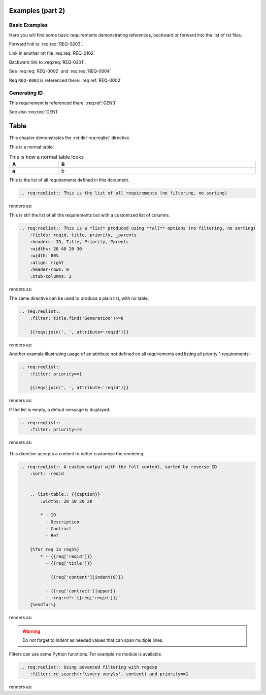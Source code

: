 
.. highlight:: rest

Examples (part 2)
=================

Basic Examples
--------------

Here you will find some basic requirements demonstrating references, backward or forward into the list of rst files.

.. req:req:: This is req 02-01
    :reqid: REQ-0201

    First requirements for local links (links in the same rst file)

Forward link to :req:req:`REQ-0203`.

.. req:req:: This is req 02-02
    :reqid: REQ-0202

    Second requirements for links in another rst file

Link in another rst file :req:req:`REQ-0102`

.. req:req:: This is req 02-03
    :reqid: REQ-0203

    Third requirements for local links (links in the same rst file)

Backward link to :req:req:`REQ-0201`.

.. req:req:: This is yet another example
    :reqid: REQ-0004

    This is a simple requirement to demonstrate references across multiple documents

See :req:req:`REQ-0002` and :req:req:`REQ-0004`

Req ``REQ-0002`` is referenced there: :req:ref:`REQ-0002`

Generating ID
-------------

.. req:req:: Generation 3
    :label: GEN3
    :children: GEN1

    This is a third test of ID generation

This requirement is referenced there: :req:ref:`GEN3`

See also :req:req:`GEN1`
 
Table
=====

This chapter demonstrates the :rst:dir:`req:reqlist` directive.

This is a normal table:

.. list-table:: This is how a normal table looks
    :widths: 20 80
    :header-rows: 1
    :stub-columns: 1
    :width: 100%
    :align: left
    
    * 
      - A
      - B

    *
      - a
      - b

This is the list of all requirements defined in this document.

.. code-block:: rst

    .. req:reqlist:: This is the list of all requirements (no filtering, no sorting)

renders as:

.. req:reqlist:: This is the list of all requirements (no filtering, no sorting)

This is still the list of all the requirements but with a customized list of columns.

.. code-block:: rst

    .. req:reqlist:: This is a *list* produced using **all** options (no filtering, no sorting)
        :fields: reqid, title, priority, _parents
        :headers: ID, Title, Priority, Parents
        :widths: 20 40 20 30
        :width: 80%
        :align: right
        :header-rows: 0
        :stub-columns: 2

renders as:

.. req:reqlist:: This is a *list* produced using **all** options (no filtering, no sorting)
    :fields: reqid, title, priority, _parents
    :headers: ID, Title, Priority, Parents
    :widths: 20 40 20 30
    :width: 80%
    :align: right
    :header-rows: 0
    :stub-columns: 2

The same directive can be used to produce a plain list, with no table.

.. code-block:: rst

    .. req:reqlist::
        :filter: title.find('Generation')>=0

        {{reqs|join(', ', attribute='reqid')}}

renders as:

.. req:reqlist::
    :filter: title.find('Generation')>=0

    {{reqs|join(', ', attribute='reqid')}}

Another example illustrating usage of an attribute not defined on all requirements and
listing all priority 1 requirements:

.. code-block:: rst

    .. req:reqlist::
        :filter: priority==1

        {{reqs|join(', ', attribute='reqid')}}

renders as:

.. req:reqlist::
    :filter: priority==1

    {{reqs|join(', ', attribute='reqid')}}

.. only:: html

    The same list can be hidden and exported to a `CSV file <prio1.csv>`_ with:

    .. code-block:: rst

        .. req:reqlist::
            :filter: priority==1
            :hidden:
            :csv-file: prio1.csv

.. raw:: latex

    The same list can be hidden and exported to a
    \textattachfile[]{prio1.csv}{CSV file} with:

    .. code-block:: rst

        .. req:reqlist::
            :filter: priority==1
            :hidden:
            :csv-file: prio1.csv

.. req:reqlist::
    :filter: priority==1
    :hidden:
    :csv-file: prio1.csv

If the list is empty, a defaut message is displayed.

.. code-block:: rst

    .. req:reqlist::
        :filter: priority==5

renders as:

    .. req:reqlist::
        :filter: priority==5

This directive accepts a content to better customize the rendering.

.. code-block:: rst

    .. req:reqlist:: A custom output with the full content, sorted by reverse ID
        :sort: -reqid


        .. list-table:: {{caption}}
            :widths: 20 50 20 20

            * - ID
              - Description
              - Contract
              - Ref

        {%for req in reqs%}
            * - {{req['reqid']}}
              - {{req['title']}}

                {{req['content']|indent(8)}}

              - {{req['contract']|upper}}
              - :req:ref:`{{req['reqid']}}`
        {%endfor%}

renders as:

.. req:reqlist:: A custom output with the full content, sorted by reverse ID
    :sort: -reqid


    .. list-table:: {{caption}}
        :widths: 20 50 20 20

        * - ID
          - Description
          - Contract
          - Ref

    {%for req in reqs%}
        * - {{req['reqid']}}
          - {{req['title']}}

            {{req['content']|indent(8)}}

          - {{req['contract']|upper}}
          - :req:ref:`{{req['reqid']}}`
    {%endfor%}

.. warning::

    Do not forget to *indent* as needed values that can span multiple lines.

Filters can use some Python functions. For example ``re`` module is available.

.. code-block:: rst

    .. req:reqlist:: Using advanced filtering with regexp
        :filter: re.search(r'\svery very\s', content) and priority==1

renders as:

.. req:reqlist:: Using advanced filtering with regexp
    :filter: re.search(r'\svery very\s', content) and priority==1
